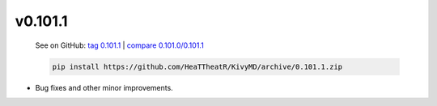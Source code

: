 v0.101.1
--------

    See on GitHub: `tag 0.101.1 <https://github.com/HeaTTheatR/KivyMD/tree/0.101.1>`_ | `compare 0.101.0/0.101.1 <https://github.com/HeaTTheatR/KivyMD/compare/0.101.0...0.101.1>`_

    .. code-block:: bash

       pip install https://github.com/HeaTTheatR/KivyMD/archive/0.101.1.zip

* Bug fixes and other minor improvements.
